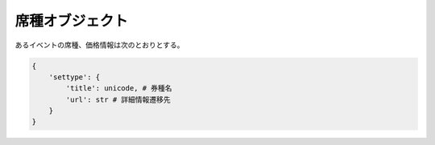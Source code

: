 .. _object-seattype:

席種オブジェクト
-------------------------------

あるイベントの席種、価格情報は次のとおりとする。

.. code-block:: python

   {
       'settype': {
           'title': unicode, # 券種名
           'url': str # 詳細情報遷移先
       }
   }
